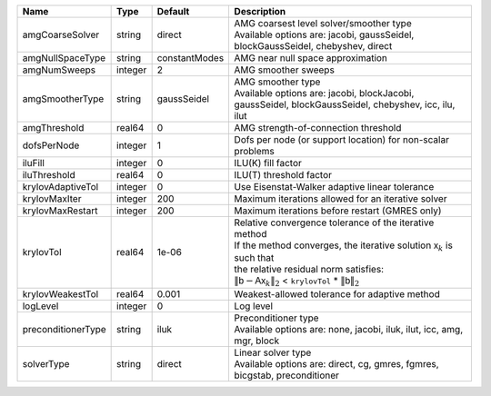 

================== ======= ============= ======================================================================================================================================================================================================================================================================================================================= 
Name               Type    Default       Description                                                                                                                                                                                                                                                                                                             
================== ======= ============= ======================================================================================================================================================================================================================================================================================================================= 
amgCoarseSolver    string  direct        | AMG coarsest level solver/smoother type                                                                                                                                                                                                                                                                                 
                                         | Available options are: jacobi, gaussSeidel, blockGaussSeidel, chebyshev, direct                                                                                                                                                                                                                                         
amgNullSpaceType   string  constantModes AMG near null space approximation                                                                                                                                                                                                                                                                                       
amgNumSweeps       integer 2             AMG smoother sweeps                                                                                                                                                                                                                                                                                                     
amgSmootherType    string  gaussSeidel   | AMG smoother type                                                                                                                                                                                                                                                                                                       
                                         | Available options are: jacobi, blockJacobi, gaussSeidel, blockGaussSeidel, chebyshev, icc, ilu, ilut                                                                                                                                                                                                                    
amgThreshold       real64  0             AMG strength-of-connection threshold                                                                                                                                                                                                                                                                                    
dofsPerNode        integer 1             Dofs per node (or support location) for non-scalar problems                                                                                                                                                                                                                                                             
iluFill            integer 0             ILU(K) fill factor                                                                                                                                                                                                                                                                                                      
iluThreshold       real64  0             ILU(T) threshold factor                                                                                                                                                                                                                                                                                                 
krylovAdaptiveTol  integer 0             Use Eisenstat-Walker adaptive linear tolerance                                                                                                                                                                                                                                                                          
krylovMaxIter      integer 200           Maximum iterations allowed for an iterative solver                                                                                                                                                                                                                                                                      
krylovMaxRestart   integer 200           Maximum iterations before restart (GMRES only)                                                                                                                                                                                                                                                                          
krylovTol          real64  1e-06         | Relative convergence tolerance of the iterative method                                                                                                                                                                                                                                                                  
                                         | If the method converges, the iterative solution :math:`\mathsf{x}_k` is such that                                                                                                                                                                                                                                       
                                         | the relative residual norm satisfies:                                                                                                                                                                                                                                                                                   
                                         | :math:`\left\lVert \mathsf{b} - \mathsf{A} \mathsf{x}_k \right\rVert_2` < ``krylovTol`` * :math:`\left\lVert\mathsf{b}\right\rVert_2`                                                                                                                                                                                   
krylovWeakestTol   real64  0.001         Weakest-allowed tolerance for adaptive method                                                                                                                                                                                                                                                                           
logLevel           integer 0             Log level                                                                                                                                                                                                                                                                                                               
preconditionerType string  iluk          | Preconditioner type                                                                                                                                                                                                                                                                                                     
                                         | Available options are: none, jacobi, iluk, ilut, icc, amg, mgr, block                                                                                                                                                                                                                                                   
solverType         string  direct        | Linear solver type                                                                                                                                                                                                                                                                                                      
                                         | Available options are: direct, cg, gmres, fgmres, bicgstab, preconditioner                                                                                                                                                                                                                                              
================== ======= ============= ======================================================================================================================================================================================================================================================================================================================= 


